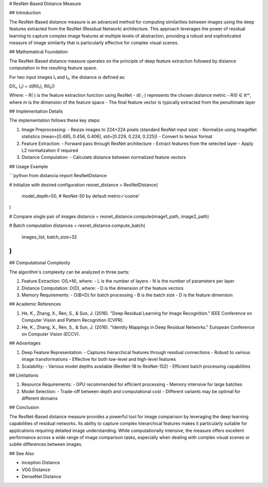 # ResNet-Based Distance Measure

## Introduction

The ResNet-Based distance measure is an advanced method for computing similarities between images using the deep features extracted from the ResNet (Residual Network) architecture. This approach leverages the power of residual learning to capture complex image features at multiple levels of abstraction, providing a robust and sophisticated measure of image similarity that is particularly effective for complex visual scenes.

## Mathematical Foundation

The ResNet-Based distance measure operates on the principle of deep feature extraction followed by distance computation in the resulting feature space.

For two input images I₁ and I₂, the distance is defined as:

D(I₁, I₂) = d(R(I₁), R(I₂))

Where:
- R(·) is the feature extraction function using ResNet
- d(·,·) represents the chosen distance metric
- R(I) ∈ ℝᵐ, where m is the dimension of the feature space
- The final feature vector is typically extracted from the penultimate layer

## Implementation Details

The implementation follows these key steps:

1. Image Preprocessing:
   - Resize images to 224×224 pixels (standard ResNet input size)
   - Normalize using ImageNet statistics (mean=[0.485, 0.456, 0.406], std=[0.229, 0.224, 0.225])
   - Convert to tensor format

2. Feature Extraction:
   - Forward pass through ResNet architecture
   - Extract features from the selected layer
   - Apply L2 normalization if required

3. Distance Computation:
   - Calculate distance between normalized feature vectors

## Usage Example

```python
from distancia import ResNetDistance

# Initialize with desired configuration
resnet_distance = ResNetDistance(
    model_depth=50,  # ResNet-50 by default
    metric='cosine'
)

# Compare single pair of images
distance = resnet_distance.compute(image1_path, image2_path)

# Batch computation
distances = resnet_distance.compute_batch(
    images_list,
    batch_size=32
)
```

## Computational Complexity

The algorithm's complexity can be analyzed in three parts:

1. Feature Extraction: O(L×N), where:
   - L is the number of layers
   - N is the number of parameters per layer

2. Distance Computation: O(D), where:
   - D is the dimension of the feature vectors

3. Memory Requirements:
   - O(B×D) for batch processing
   - B is the batch size
   - D is the feature dimension

## Academic References

1. He, K., Zhang, X., Ren, S., & Sun, J. (2016). "Deep Residual Learning for Image Recognition." IEEE Conference on Computer Vision and Pattern Recognition (CVPR).
2. He, K., Zhang, X., Ren, S., & Sun, J. (2016). "Identity Mappings in Deep Residual Networks." European Conference on Computer Vision (ECCV).

## Advantages

1. Deep Feature Representation:
   - Captures hierarchical features through residual connections
   - Robust to various image transformations
   - Effective for both low-level and high-level features

2. Scalability:
   - Various model depths available (ResNet-18 to ResNet-152)
   - Efficient batch processing capabilities

## Limitations

1. Resource Requirements:
   - GPU recommended for efficient processing
   - Memory intensive for large batches

2. Model Selection:
   - Trade-off between depth and computational cost
   - Different variants may be optimal for different domains

## Conclusion

The ResNet-Based distance measure provides a powerful tool for image comparison by leveraging the deep learning capabilities of residual networks. Its ability to capture complex hierarchical features makes it particularly suitable for applications requiring detailed image understanding. While computationally intensive, the measure offers excellent performance across a wide range of image comparison tasks, especially when dealing with complex visual scenes or subtle differences between images.

## See Also

- Inception Distance
- VGG Distance
- DenseNet Distance
